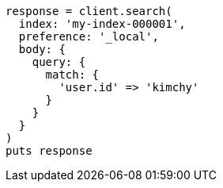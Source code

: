 [source, ruby]
----
response = client.search(
  index: 'my-index-000001',
  preference: '_local',
  body: {
    query: {
      match: {
        'user.id' => 'kimchy'
      }
    }
  }
)
puts response
----
